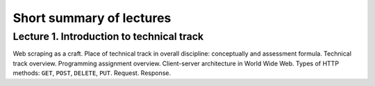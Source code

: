 .. _ctlr-lectures-label:

Short summary of lectures
=========================

Lecture 1. Introduction to technical track
------------------------------------------

Web scraping as a craft. Place of technical track in overall discipline: conceptually and
assessment formula. Technical track overview. Programming assignment overview.
Client-server architecture in World Wide Web. Types of HTTP methods:
``GET``, ``POST``, ``DELETE``, ``PUT``. Request. Response.
